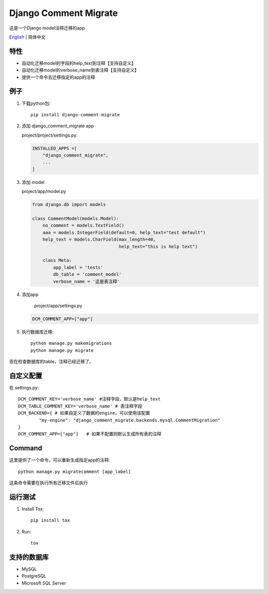 Django Comment Migrate
======================

|Build| |https://pypi.org/project/django-comment-migrate/|

这是一个Django model注释迁移的app

`English <./README.html>`__ \| 简体中文

特性
----

-  自动化迁移model的字段的help\_text到注释【支持自定义】
-  自动化迁移model的verbose_name到表注释【支持自定义】
-  提供一个命令去迁移指定的app的注释

例子
----

1. 下载python包::

    pip install django-comment-migrate

2. 添加 django\_comment\_migrate app

   project/project/settings.py:

   .. code:: python

       INSTALLED_APPS =[
           "django_comment_migrate",
           ...
       ]

3. 添加 model

   project/app/model.py

   .. code:: python

       from django.db import models

       class CommentModel(models.Model):
           no_comment = models.TextField()
           aaa = models.IntegerField(default=0, help_text="test default")
           help_text = models.CharField(max_length=40,
                                        help_text="this is help text")

           class Meta:
               app_label = 'tests'
               db_table = 'comment_model'
               verbose_name = '这是表注释'

4. 添加app

    project/app/settings.py

   .. code:: python

       DCM_COMMENT_APP=["app"]

5. 执行数据库迁移::

    python manage.py makemigrations
    python manage.py migrate

现在检查数据库的table，注释已经迁移了。

自定义配置
--------------------

在 settings.py::

    DCM_COMMENT_KEY='verbose_name' #注释字段，默认是help_text
    DCM_TABLE_COMMENT_KEY='verbose_name' # 表注释字段
    DCM_BACKEND={ # 如果自定义了数据的engine，可以使用该配置
            "my-engine": "django_comment_migrate.backends.mysql.CommentMigration"
    }
    DCM_COMMENT_APP=["app"]   # 如果不配置则默认生成所有表的注释


Command
-------

这里提供了一个命令，可以重新生成指定app的注释::

    python manage.py migratecomment [app_label]

这条命令需要在执行所有迁移文件后执行

运行测试
--------

1. Install Tox::

    pip install tox

2. Run::

    tox

支持的数据库
------------

-  MySQL
-  PostgreSQL
-  Microsoft SQL Server

.. |Build| image:: https://travis-ci.org/starryrbs/django-comment-migrate.svg?branch=master
.. |https://pypi.org/project/django-comment-migrate/| image:: https://img.shields.io/pypi/v/django-comment-migrate
